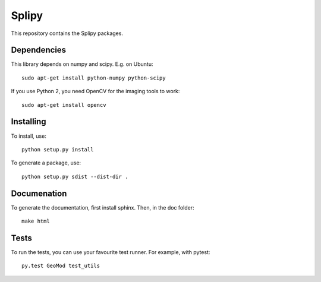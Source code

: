 ======
Splipy
======

This repository contains the Splipy packages.


Dependencies
------------

This library depends on numpy and scipy. E.g. on Ubuntu::

    sudo apt-get install python-numpy python-scipy

If you use Python 2, you need OpenCV for the imaging tools to work::

    sudo apt-get install opencv


Installing
----------

To install, use::

    python setup.py install


To generate a package, use::

    python setup.py sdist --dist-dir .


Documenation
------------

To generate the documentation, first install sphinx. Then, in the doc folder::

    make html


Tests
-----

To run the tests, you can use your favourite test runner. For example, with
pytest::

    py.test GeoMod test_utils
